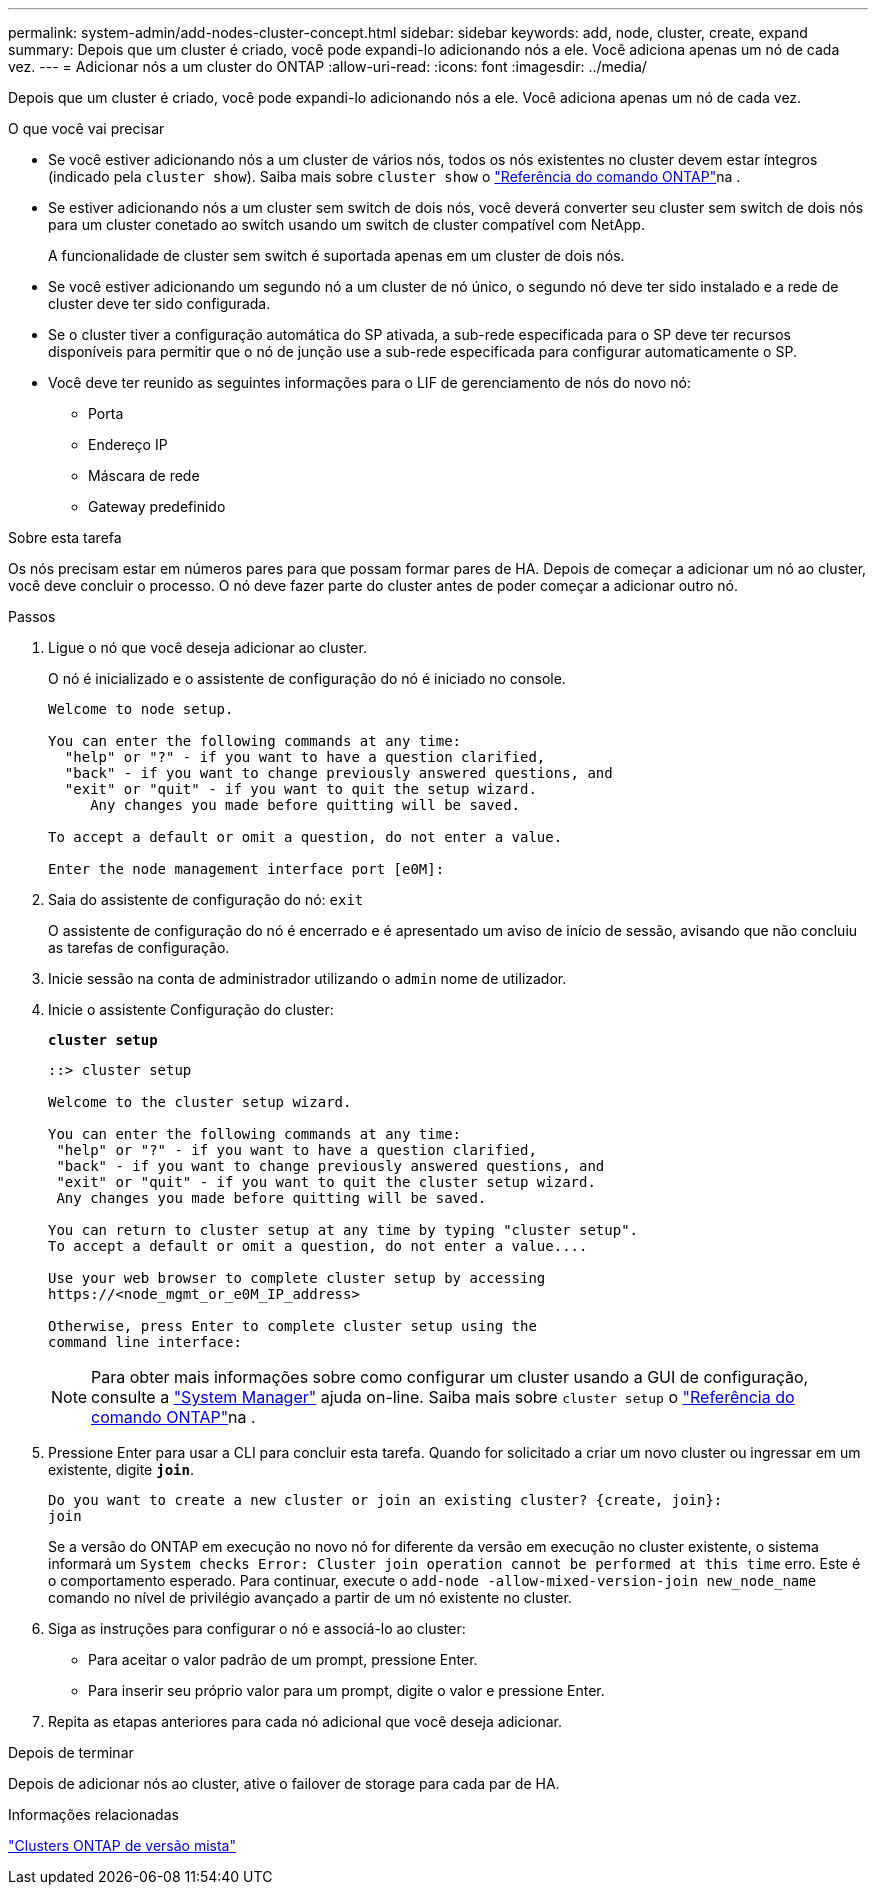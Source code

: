 ---
permalink: system-admin/add-nodes-cluster-concept.html 
sidebar: sidebar 
keywords: add, node, cluster, create, expand 
summary: Depois que um cluster é criado, você pode expandi-lo adicionando nós a ele. Você adiciona apenas um nó de cada vez. 
---
= Adicionar nós a um cluster do ONTAP
:allow-uri-read: 
:icons: font
:imagesdir: ../media/


[role="lead"]
Depois que um cluster é criado, você pode expandi-lo adicionando nós a ele. Você adiciona apenas um nó de cada vez.

.O que você vai precisar
* Se você estiver adicionando nós a um cluster de vários nós, todos os nós existentes no cluster devem estar íntegros (indicado pela `cluster show`). Saiba mais sobre `cluster show` o link:https://docs.netapp.com/us-en/ontap-cli/cluster-show.html["Referência do comando ONTAP"^]na .
* Se estiver adicionando nós a um cluster sem switch de dois nós, você deverá converter seu cluster sem switch de dois nós para um cluster conetado ao switch usando um switch de cluster compatível com NetApp.
+
A funcionalidade de cluster sem switch é suportada apenas em um cluster de dois nós.

* Se você estiver adicionando um segundo nó a um cluster de nó único, o segundo nó deve ter sido instalado e a rede de cluster deve ter sido configurada.
* Se o cluster tiver a configuração automática do SP ativada, a sub-rede especificada para o SP deve ter recursos disponíveis para permitir que o nó de junção use a sub-rede especificada para configurar automaticamente o SP.
* Você deve ter reunido as seguintes informações para o LIF de gerenciamento de nós do novo nó:
+
** Porta
** Endereço IP
** Máscara de rede
** Gateway predefinido




.Sobre esta tarefa
Os nós precisam estar em números pares para que possam formar pares de HA. Depois de começar a adicionar um nó ao cluster, você deve concluir o processo. O nó deve fazer parte do cluster antes de poder começar a adicionar outro nó.

.Passos
. Ligue o nó que você deseja adicionar ao cluster.
+
O nó é inicializado e o assistente de configuração do nó é iniciado no console.

+
[listing]
----
Welcome to node setup.

You can enter the following commands at any time:
  "help" or "?" - if you want to have a question clarified,
  "back" - if you want to change previously answered questions, and
  "exit" or "quit" - if you want to quit the setup wizard.
     Any changes you made before quitting will be saved.

To accept a default or omit a question, do not enter a value.

Enter the node management interface port [e0M]:
----
. Saia do assistente de configuração do nó: `exit`
+
O assistente de configuração do nó é encerrado e é apresentado um aviso de início de sessão, avisando que não concluiu as tarefas de configuração.

. Inicie sessão na conta de administrador utilizando o `admin` nome de utilizador.
. Inicie o assistente Configuração do cluster:
+
`*cluster setup*`

+
[listing]
----
::> cluster setup

Welcome to the cluster setup wizard.

You can enter the following commands at any time:
 "help" or "?" - if you want to have a question clarified,
 "back" - if you want to change previously answered questions, and
 "exit" or "quit" - if you want to quit the cluster setup wizard.
 Any changes you made before quitting will be saved.

You can return to cluster setup at any time by typing "cluster setup".
To accept a default or omit a question, do not enter a value....

Use your web browser to complete cluster setup by accessing
https://<node_mgmt_or_e0M_IP_address>

Otherwise, press Enter to complete cluster setup using the
command line interface:
----
+
[NOTE]
====
Para obter mais informações sobre como configurar um cluster usando a GUI de configuração, consulte a link:https://docs.netapp.com/us-en/ontap/task_admin_add_nodes_to_cluster.html["System Manager"] ajuda on-line. Saiba mais sobre `cluster setup` o link:https://docs.netapp.com/us-en/ontap-cli/cluster-setup.html["Referência do comando ONTAP"^]na .

====
. Pressione Enter para usar a CLI para concluir esta tarefa. Quando for solicitado a criar um novo cluster ou ingressar em um existente, digite `*join*`.
+
[listing]
----
Do you want to create a new cluster or join an existing cluster? {create, join}:
join
----
+
Se a versão do ONTAP em execução no novo nó for diferente da versão em execução no cluster existente, o sistema informará um `System checks Error: Cluster join operation cannot be performed at this time` erro. Este é o comportamento esperado. Para continuar, execute o `add-node -allow-mixed-version-join new_node_name` comando no nível de privilégio avançado a partir de um nó existente no cluster.

. Siga as instruções para configurar o nó e associá-lo ao cluster:
+
** Para aceitar o valor padrão de um prompt, pressione Enter.
** Para inserir seu próprio valor para um prompt, digite o valor e pressione Enter.


. Repita as etapas anteriores para cada nó adicional que você deseja adicionar.


.Depois de terminar
Depois de adicionar nós ao cluster, ative o failover de storage para cada par de HA.

.Informações relacionadas
link:../upgrade/concept_mixed_version_requirements.html#requirements-for-mixed-version-ontap-clusters["Clusters ONTAP de versão mista"]
